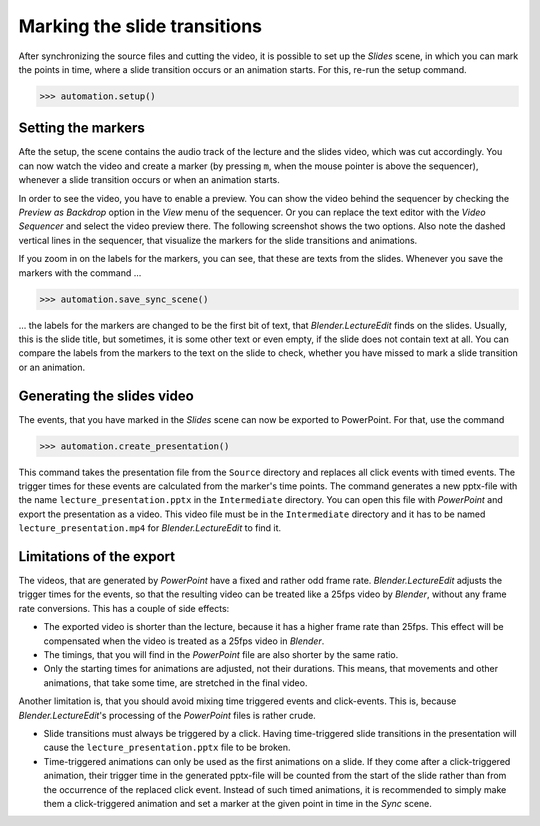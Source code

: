 .. _slides:

Marking the slide transitions
=============================

After synchronizing the source files and cutting the video, it is possible to set up the *Slides* scene, in which you can mark the points in time, where a slide transition occurs or an animation starts.
For this, re-run the setup command.

>>> automation.setup()


Setting the markers
-------------------

Afte the setup, the scene contains the audio track of the lecture and the slides video, which was cut accordingly.
You can now watch the video and create a marker (by pressing ``m``, when the mouse pointer is above the sequencer), whenever a slide transition occurs or when an animation starts.

In order to see the video, you have to enable a preview.
You can show the video behind the sequencer by checking the *Preview as Backdrop* option in the *View* menu of the sequencer.
Or you can replace the text editor with the *Video Sequencer* and select the video preview there.
The following screenshot shows the two options.
Also note the dashed vertical lines in the sequencer, that visualize the markers for the slide transitions and animations.

.. image:: /images/blender_slides_setup.png
   :scale: 20%

If you zoom in on the labels for the markers, you can see, that these are texts from the slides.
Whenever you save the markers with the command ...

>>> automation.save_sync_scene()

... the labels for the markers are changed to be the first bit of text, that *Blender.LectureEdit* finds on the slides.
Usually, this is the slide title, but sometimes, it is some other text or even empty, if the slide does not contain text at all.
You can compare the labels from the markers to the text on the slide to check, whether you have missed to mark a slide transition or an animation.

.. image:: /images/blender_marker_labels.png
   :scale: 30%


Generating the slides video
---------------------------

The events, that you have marked in the *Slides* scene can now be exported to PowerPoint.
For that, use the command

>>> automation.create_presentation()

This command takes the presentation file from the ``Source`` directory and replaces all click events with timed events.
The trigger times for these events are calculated from the marker's time points.
The command generates a new pptx-file with the name ``lecture_presentation.pptx`` in the ``Intermediate`` directory.
You can open this file with *PowerPoint* and export the presentation as a video.
This video file must be in the ``Intermediate`` directory and it has to be named ``lecture_presentation.mp4`` for *Blender.LectureEdit* to find it.


Limitations of the export
-------------------------

The videos, that are generated by *PowerPoint* have a fixed and rather odd frame rate.
*Blender.LectureEdit* adjusts the trigger times for the events, so that the resulting video can be treated like a 25fps video by *Blender*, without any frame rate conversions.
This has a couple of side effects:

* The exported video is shorter than the lecture, because it has a higher frame rate than 25fps.
  This effect will be compensated when the video is treated as a 25fps video in *Blender*.
* The timings, that you will find in the *PowerPoint* file are also shorter by the same ratio.
* Only the starting times for animations are adjusted, not their durations.
  This means, that movements and other animations, that take some time, are stretched in the final video.

Another limitation is, that you should avoid mixing time triggered events and click-events.
This is, because *Blender.LectureEdit*'s processing of the *PowerPoint* files is rather crude.

* Slide transitions must always be triggered by a click.
  Having time-triggered slide transitions in the presentation will cause the ``lecture_presentation.pptx`` file to be broken.
* Time-triggered animations can only be used as the first animations on a slide.
  If they come after a click-triggered animation, their trigger time in the generated pptx-file will be counted from the start of the slide rather than from the occurrence of the replaced click event.
  Instead of such timed animations, it is recommended to simply make them a click-triggered animation and set a marker at the given point in time in the *Sync* scene.

